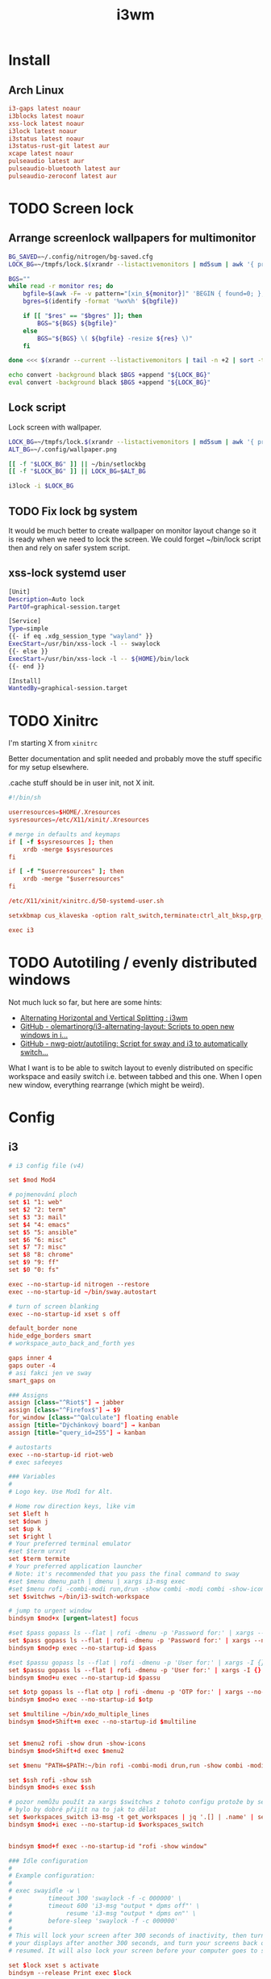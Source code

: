 #+TITLE: i3wm
#+PROPERTY: header-args:conf :comments link :tangle-mode (identity #o400) :mkdirp yes :tangle ~/.local/share/chezmoi/private_dot_config/i3/config

* Install
** Arch Linux
#+begin_src conf :tangle etc/yupfiles/i3.yup
i3-gaps latest noaur
i3blocks latest noaur
xss-lock latest noaur
i3lock latest noaur
i3status latest noaur
i3status-rust-git latest aur
xcape latest noaur
pulseaudio latest aur
pulseaudio-bluetooth latest aur
pulseaudio-zeroconf latest aur
#+end_src

* TODO Screen lock
** Arrange screenlock wallpapers for multimonitor
#+begin_src sh :tangle ~/.local/share/chezmoi/bin/executable_setlockbg :mkdirp yes :shebang #!/bin/bash
BG_SAVED=~/.config/nitrogen/bg-saved.cfg
LOCK_BG=~/tmpfs/lock.$(xrandr --listactivemonitors | md5sum | awk '{ print $1 }').png

BGS=""
while read -r monitor res; do
    bgfile=$(awk -F= -v pattern="[xin_${monitor}]" 'BEGIN { found=0; }; $0 == pattern { found=1 }; /^file=/ && found==1 { print $2; found=0; }' $BG_SAVED)
    bgres=$(identify -format '%wx%h' ${bgfile})

    if [[ "$res" == "$bgres" ]]; then
        BGS="${BGS} ${bgfile}"
    else
        BGS="${BGS} \( ${bgfile} -resize ${res} \)"
    fi

done <<< $(xrandr --current --listactivemonitors | tail -n +2 | sort -t+ -k3 | sed 's/[:/x+]/ /g' | awk '{ print $1 " " $3"x"$5 }')

echo convert -background black $BGS +append "${LOCK_BG}"
eval convert -background black $BGS +append "${LOCK_BG}"
#+end_src

** Lock script
Lock screen with wallpaper.

#+begin_src sh :tangle ~/.local/share/chezmoi/bin/executable_lock :mkdirp yes :shebang #!/bin/sh
LOCK_BG=~/tmpfs/lock.$(xrandr --listactivemonitors | md5sum | awk '{ print $1 }').png
ALT_BG=~/.config/wallpaper.png

[[ -f "$LOCK_BG" ]] || ~/bin/setlockbg
[[ -f "$LOCK_BG" ]] || LOCK_BG=$ALT_BG

i3lock -i $LOCK_BG
#+end_src

** TODO Fix lock bg system
It would be much better to create wallpaper on monitor layout change so it is
ready when we need to lock the screen. We could forget ~/bin/lock script then
and rely on safer system script.

** xss-lock systemd user
#+begin_src sh :tangle ~/.local/share/chezmoi/private_dot_config/systemd/user/xss-lock.service.tmpl :mkdirp yes :tangle-mode (identity #o0644)
[Unit]
Description=Auto lock
PartOf=graphical-session.target

[Service]
Type=simple
{{- if eq .xdg_session_type "wayland" }}
ExecStart=/usr/bin/xss-lock -l -- swaylock
{{- else }}
ExecStart=/usr/bin/xss-lock -l -- ${HOME}/bin/lock
{{- end }}

[Install]
WantedBy=graphical-session.target
#+end_src

* TODO Xinitrc 
I'm starting X from =xinitrc=

Better documentation and split needed and probably move the stuff specific for
my setup elsewhere.

.cache stuff should be in user init, not X init.

#+begin_src conf :tangle ~/.local/share/chezmoi/dot_xinitrc
#!/bin/sh

userresources=$HOME/.Xresources
sysresources=/etc/X11/xinit/.Xresources

# merge in defaults and keymaps
if [ -f $sysresources ]; then
    xrdb -merge $sysresources
fi

if [ -f "$userresources" ]; then
    xrdb -merge "$userresources"
fi

/etc/X11/xinit/xinitrc.d/50-systemd-user.sh
  
setxkbmap cus_klaveska -option ralt_switch,terminate:ctrl_alt_bksp,grp_led:scroll,ctrl:nocaps && xcape -e 'Control_L=Escape'

exec i3
#+end_src

* TODO Autotiling / evenly distributed windows
Not much luck so far, but here are some hints:
- [[https://www.reddit.com/r/i3wm/comments/1sdc39/alternating_horizontal_and_vertical_splitting/][Alternating Horizontal and Vertical Splitting : i3wm]]
- [[https://github.com/olemartinorg/i3-alternating-layout][GitHub - olemartinorg/i3-alternating-layout: Scripts to open new windows in i...]]
- [[https://github.com/nwg-piotr/autotiling][GitHub - nwg-piotr/autotiling: Script for sway and i3 to automatically switch...]]

What I want is to be able to switch layout to evenly distributed on specific
workspace and easily switch i.e. between tabbed and this one. When I open new
window, everything rearrange (which might be weird).

* Config

** i3
#+begin_src conf
# i3 config file (v4)

set $mod Mod4

# pojmenování ploch
set $1 "1: web"
set $2 "2: term"
set $3 "3: mail"
set $4 "4: emacs"
set $5 "5: ansible"
set $6 "6: misc"
set $7 "7: misc"
set $8 "8: chrome"
set $9 "9: ff"
set $0 "0: fs"

exec --no-startup-id nitrogen --restore
exec --no-startup-id ~/bin/sway.autostart

# turn of screen blanking
exec --no-startup-id xset s off

default_border none
hide_edge_borders smart
# workspace_auto_back_and_forth yes

gaps inner 4
gaps outer -4
# asi fakci jen ve sway
smart_gaps on

### Assigns
assign [class="^Riot$"] → jabber
assign [class="^Firefox$"] → $9
for_window [class="^Qalculate"] floating enable
assign [title="Dýchánkový board"] → kanban
assign [title="query_id=255"] → kanban

# autostarts
exec --no-startup-id riot-web
# exec safeeyes

### Variables
#
# Logo key. Use Mod1 for Alt.
    
# Home row direction keys, like vim
set $left h
set $down j
set $up k
set $right l
# Your preferred terminal emulator
#set $term urxvt
set $term termite
# Your preferred application launcher
# Note: it's recommended that you pass the final command to sway
#set $menu dmenu_path | dmenu | xargs i3-msg exec
#set $menu rofi -combi-modi run,drun -show combi -modi combi -show-icons -combi-hide-mode-prefix
set $switchws ~/bin/i3-switch-workspace

# jump to urgent window
bindsym $mod+x [urgent=latest] focus

#set $pass gopass ls --flat | rofi -dmenu -p 'Password for:' | xargs --no-run-if-empty gopass show -o | xdotool type --delay 20 --clearmodifiers --file -
set $pass gopass ls --flat | rofi -dmenu -p 'Password for:' | xargs --no-run-if-empty gopass show -o | xdotool type --delay 20 --file -
bindsym $mod+p exec --no-startup-id $pass

#set $passu gopass ls --flat | rofi -dmenu -p 'User for:' | xargs -I {} --no-run-if-empty gopass show "{}" user | xdotool type --delay 20 --clearmodifiers --file -
set $passu gopass ls --flat | rofi -dmenu -p 'User for:' | xargs -I {} --no-run-if-empty gopass show "{}" user | xdotool type --delay 20 --file -
bindsym $mod+u exec --no-startup-id $passu

set $otp gopass ls --flat otp | rofi -dmenu -p 'OTP for:' | xargs --no-run-if-empty gopass otp | sed 's/ .*//' | xdotool type --clearmodifiers --file -
bindsym $mod+o exec --no-startup-id $otp

set $multiline ~/bin/xdo_multiple_lines
bindsym $mod+Shift+m exec --no-startup-id $multiline


set $menu2 rofi -show drun -show-icons
bindsym $mod+Shift+d exec $menu2

set $menu "PATH=$PATH:~/bin rofi -combi-modi drun,run -show combi -modi combi -show-icons -combi-hide-mode-prefix true"

set $ssh rofi -show ssh
bindsym $mod+s exec $ssh

# pozor nemůžu použít za xargs $switchws z tohoto configu protože by se to bralo jako shellová proměnná
# bylo by dobré přijít na to jak to dělat
set $workspaces_switch i3-msg -t get_workspaces | jq '.[] | .name' | sed 's/"//g' | rofi -dmenu -p 'Workspace:' | xargs -r ~/bin/i3-switch-workspace
bindsym $mod+i exec --no-startup-id $workspaces_switch


bindsym $mod+f exec --no-startup-id "rofi -show window"

### Idle configuration
#
# Example configuration:
#
# exec swayidle -w \
#          timeout 300 'swaylock -f -c 000000' \
#          timeout 600 'i3-msg "output * dpms off"' \
#               resume 'i3-msg "output * dpms on"' \
#          before-sleep 'swaylock -f -c 000000'
#
# This will lock your screen after 300 seconds of inactivity, then turn off
# your displays after another 300 seconds, and turn your screens back on when
# resumed. It will also lock your screen before your computer goes to sleep.

set $lock xset s activate
bindsym --release Print exec $lock

### Key bindings
#
# Basics:
#
# start a terminal
bindsym $mod+Shift+Return exec $term

# kill focused window
bindsym $mod+Shift+c kill

# start your launcher
bindsym $mod+d exec $menu

# Drag floating windows by holding down $mod and left mouse button.
# Resize them with right mouse button + $mod.
# Despite the name, also works for non-floating windows.
# Change normal to inverse to use left mouse button for resizing and right
# mouse button for dragging.
floating_modifier $mod

# reload the configuration file
bindsym $mod+Shift+r reload

# exit sway (logs you out of your Wayland session)
bindsym $mod+Shift+e exec i3-nagbar -t warning -m 'You pressed the exit shortcut. Do you really want to exit sway? This will end your Wayland session.' -b 'Yes, exit sway' 'i3-msg exit'
#
# Moving around:
#
# Move your focus around
bindsym $mod+$left focus left
bindsym $mod+$down focus down
bindsym $mod+$up focus up
bindsym $mod+$right focus right
# or use $mod+[up|down|left|right]
bindsym $mod+Left focus left
bindsym $mod+Down focus down
bindsym $mod+Up focus up
bindsym $mod+Right focus right

# _move_ the focused window with the same, but add Shift
bindsym $mod+Shift+$left move left
bindsym $mod+Shift+$down move down
bindsym $mod+Shift+$up move up
bindsym $mod+Shift+$right move right
# ditto, with arrow keys
bindsym $mod+Shift+Left move left
bindsym $mod+Shift+Down move down
bindsym $mod+Shift+Up move up
bindsym $mod+Shift+Right move right

#
# Moving around screens
#
bindsym $mod+a focus output left
bindsym $mod+semicolon focus output right

# Pro US klávesnici - navíc to tady musím nechat i kvůli tomu,
# aby se správně pojmenovaly plochy protože i3wm je
# pojmenovává dle bindsym viz https://github.com/i3/i3/issues/1414

bindsym $mod+Alt+Shift+1 workspace $1
bindsym $mod+Alt+Shift+2 workspace $2
bindsym $mod+Alt+Shift+3 workspace $3
bindsym $mod+Alt+Shift+4 workspace $4
bindsym $mod+Alt+Shift+5 workspace $5
bindsym $mod+Alt+Shift+6 workspace $6
bindsym $mod+Alt+Shift+7 workspace $7
bindsym $mod+Alt+Shift+8 workspace $8
bindsym $mod+Alt+Shift+9 workspace $9
bindsym $mod+Alt+Shift+0 workspace $0

bindsym $mod+1 exec --no-startup-id $switchws $1
bindsym $mod+2 exec --no-startup-id $switchws $2
bindsym $mod+3 exec --no-startup-id $switchws $3
bindsym $mod+4 exec --no-startup-id $switchws $4
bindsym $mod+5 exec --no-startup-id $switchws $5
bindsym $mod+6 exec --no-startup-id $switchws $6
bindsym $mod+7 exec --no-startup-id $switchws $7
bindsym $mod+8 exec --no-startup-id $switchws $8
bindsym $mod+9 exec --no-startup-id $switchws $9
bindsym $mod+0 exec --no-startup-id $switchws $0

# move focused container to workspace
bindsym $mod+Shift+1 move container to workspace $1
bindsym $mod+Shift+2 move container to workspace $2
bindsym $mod+Shift+3 move container to workspace $3
bindsym $mod+Shift+4 move container to workspace $4
bindsym $mod+Shift+5 move container to workspace $5
bindsym $mod+Shift+6 move container to workspace $6
bindsym $mod+Shift+7 move container to workspace $7
bindsym $mod+Shift+8 move container to workspace $8
bindsym $mod+Shift+9 move container to workspace $9
bindsym $mod+Shift+0 move container to workspace $0

# Česká verze
bindsym $mod+uring exec --no-startup-id $switchws $1
bindsym $mod+ecaron exec --no-startup-id $switchws $2
bindsym $mod+scaron exec --no-startup-id $switchws $3
bindsym $mod+ccaron exec --no-startup-id $switchws $4
bindsym $mod+rcaron exec --no-startup-id $switchws $5
bindsym $mod+zcaron exec --no-startup-id $switchws $6
bindsym $mod+yacute exec --no-startup-id $switchws $7
bindsym $mod+aacute exec --no-startup-id $switchws $8
bindsym $mod+iacute exec --no-startup-id $switchws $9
bindsym $mod+eacute exec --no-startup-id $switchws $0

# move focused container to workspace
bindsym $mod+Shift+uring move container to workspace $1
bindsym $mod+Shift+ecaron move container to workspace $2
bindsym $mod+Shift+scaron move container to workspace $3
bindsym $mod+Shift+ccaron move container to workspace $4
bindsym $mod+Shift+rcaron move container to workspace $5
bindsym $mod+Shift+zcaron move container to workspace $6
bindsym $mod+Shift+yacute move container to workspace $7
bindsym $mod+Shift+aacute move container to workspace $8
bindsym $mod+Shift+iacute move container to workspace $9
bindsym $mod+Shift+eacute move container to workspace $0

#
# Layout stuff:
#
workspace_layout tabbed
# You can "split" the current object of your focus with
# $mod+b or $mod+v, for horizontal and vertical splits
# respectively.
bindsym $mod+b splith
bindsym $mod+v splitv

# Switch the current container between different layout styles
bindsym $mod+Shift+s layout stacking
bindsym $mod+w layout tabbed
bindsym $mod+e layout toggle split

# Make the current focus fullscreen
bindsym $mod+shift+f fullscreen

# Toggle the current focus between tiling and floating mode
bindsym $mod+t floating toggle
bindsym $mod+Shift+t focus mode_toggle

# Swap focus between the tiling area and the floating area
# bindsym $mod+space focus mode_toggle
bindsym --release $mod+space layout toggle split tabbed

# move focus to the parent container
# bindsym $mod+a focus parent
#
# Scratchpad:
#
# Sway has a "scratchpad", which is a bag of holding for windows.
# You can send windows there and get them back later.

# Move the currently focused window to the scratchpad
bindsym $mod+Shift+minus move scratchpad

# Show the next scratchpad window or hide the focused scratchpad window.
# If there are multiple scratchpad windows, this command cycles through them.
bindsym $mod+minus scratchpad show
#
# Resizing containers:
#
mode "resize" {
    # left will shrink the containers width
    # right will grow the containers width
    # up will shrink the containers height
    # down will grow the containers height
    bindsym $left resize shrink width 10px
    bindsym $down resize grow height 10px
    bindsym $up resize shrink height 10px
    bindsym $right resize grow width 10px

    # ditto, with arrow keys
    bindsym Left resize shrink width 10px
    bindsym Down resize grow height 10px
    bindsym Up resize shrink height 10px
    bindsym Right resize grow width 10px

    # return to default mode
    bindsym Return mode "default"
    bindsym Escape mode "default"
}

bindsym $mod+r mode "resize"

# Colors

# class                 border    backgr    text    indicator child_border
client.focused          #00000022 #98fb98aa #ffffff #32cd32   #2e8b57
client.focused_inactive #00000022 #285577aa #ffffff #2e9ef4   #285577
client.unfocused        #00000022 #222222aa #888888 #292d2e   #222222
client.urgent           #00000022 #900000aa #ffffff #900000   #900000
client.placeholder      #00000022 #0c0c0caa #ffffff #000000   #0c0c0c

client.background       #ffffff

#
# Status Bar:
#
font pango: Terminus 9
bar {
    position top

    status_command /usr/bin/i3status-rs ~/.config/i3/status.toml

    tray_output primary
    tray_padding 2

    font pango: Terminus 8
    colors {
        separator #666666
        background #222222
        statusline #dddddd

        focused_workspace #0088CC #0088CC #ffffff
        active_workspace #333333 #333333 #ffffff
        inactive_workspace #333333 #333333 #888888
        urgent_workspace #2f343a #900000 #ffffff
    }
}

set $workspaces_send "i3-msg -t get_workspaces | jq '.[] | .name' | sed 's/\\"//g' | rofi -dmenu -p 'Workspace:' | xargs -I {} i3-msg 'move container to workspace {}; workspace {}'"
bindsym $mod+Shift+i exec --no-startup-id $workspaces_send
#+end_src

** status
I'm using [[https://github.com/greshake/i3status-rust][i3status-rust]] with pretty basic config:

#+begin_src conf :tangle ~/.local/share/chezmoi/private_dot_config/i3/status.toml.tmpl
icons = "awesome"

[theme]
#name = "gruvbox-dark"
name = "gruvbox-dark"

[theme.overrides]
# pango markup viz https://developer.gnome.org/pygtk/stable/pango-markup-language.html
# separatory viz https://github.com/ryanoasis/powerline-extra-symbols
separator = "<span size='large' font_family='TerminessTTF Nerf Dont Mono' stretch='ultraexpanded'>\ue0c7</span>"

[[block]]
block = "focused_window"
max_width = 80

[[block]]
block = "custom"
command = "emacsclient -s mu -e '(if org-clock-current-task (string-trim (substring-no-properties (org-clock-get-clock-string))) )' | grep -v 'nil'"

[[block]]
block = "music"
player = "spotify"
buttons = ["play", "next"]
max_width = 25
marquee = false

[[block]]
block = "battery"
device = "{{ .battery_device }}"

# [[block]]
# block = "sound"
# driver = "pulseaudio"      

[[block]]
block = "time"
interval = 5
format = "%a %_d/%m %R"

[[block]]
block = "maildir"
interval = 60
inboxes = ["Maily/kepi/INBOX"]
threshold_warning = 6
threshold_critical = 20

[[block]]
block = "net"
device = "wlp64s0"
ssid = true
speed_up = false
speed_down = false
interval = 5

[[block]]
block = "net"
device = "enp59s0f1"
speed_up = false
speed_down = false
interval = 5

[[block]]
block = "memory"
format_mem = "{MAg}GB ({MApi}%)"
display_type = "memory"
icons = true
clickable = true
interval = 5
warning_mem = 80
critical_mem = 95
#+end_src
